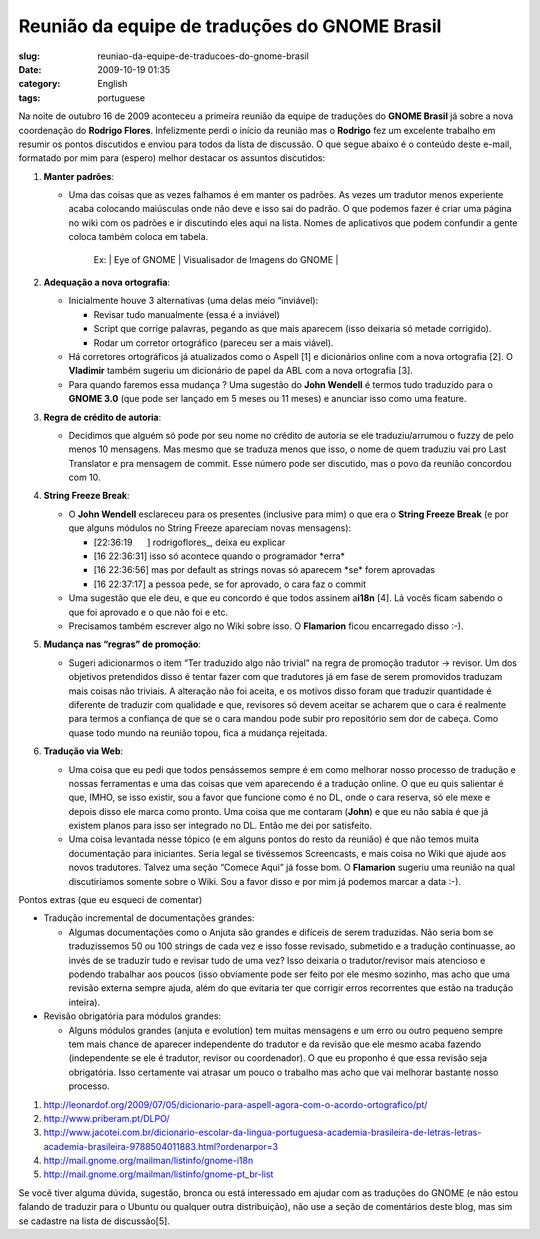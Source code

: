 Reunião da equipe de traduções do GNOME Brasil
#################################################
:slug: reuniao-da-equipe-de-traducoes-do-gnome-brasil
:date: 2009-10-19 01:35
:category: English
:tags: portuguese

Na noite de outubro 16 de 2009 aconteceu a primeira reunião da equipe de
traduções do **GNOME Brasil** já sobre a nova coordenação do **Rodrigo
Flores**. Infelizmente perdi o início da reunião mas o **Rodrigo** fez
um excelente trabalho em resumir os pontos discutidos e enviou para
todos da lista de discussão. O que segue abaixo é o conteúdo deste
e-mail, formatado por mim para (espero) melhor destacar os assuntos
discutidos:

#. **Manter padrões**:

   -  Uma das coisas que as vezes falhamos é em manter os padrões. As
      vezes um tradutor menos experiente acaba colocando maiúsculas onde
      não deve e isso sai do padrão. O que podemos fazer é criar uma
      página no wiki com os padrões e ir discutindo eles aqui na lista.
      Nomes de aplicativos que podem confundir a gente coloca também
      coloca em tabela.

          Ex: \| Eye of GNOME \| Visualisador de Imagens do GNOME \|

#. **Adequação a nova ortografia**:

   -  Inicialmente houve 3 alternativas (uma delas meio “inviável):

      -  Revisar tudo manualmente (essa é a inviável)
      -  Script que corrige palavras, pegando as que mais aparecem (isso
         deixaria só metade corrigido).
      -  Rodar um corretor ortográfico (pareceu ser a mais viável).

   -  Há corretores ortográficos já atualizados como o Aspell [1] e
      dicionários online com a nova ortografia [2]. O **Vladimir**
      também sugeriu um dicionário de papel da ABL com a nova ortografia
      [3].
   -  Para quando faremos essa mudança ? Uma sugestão do **John
      Wendell** é termos tudo traduzido para o **GNOME 3.0** (que pode
      ser lançado em 5 meses ou 11 meses) e anunciar isso como uma
      feature.

#. **Regra de crédito de autoria**:

   -  Decidimos que alguém só pode por seu nome no crédito de autoria se
      ele traduziu/arrumou o fuzzy de pelo menos 10 mensagens. Mas mesmo
      que se traduza menos que isso, o nome de quem traduziu vai pro
      Last Translator e pra mensagem de commit. Esse número pode ser
      discutido, mas o povo da reunião concordou com 10.

#. **String Freeze Break**:

   -  O **John Wendell** esclareceu para os presentes (inclusive para
      mim) o que era o **String Freeze Break** (e por que alguns módulos
      no String Freeze apareciam novas mensagens):

      -  [22:36:19      ] rodrigoflores\_, deixa eu explicar
      -  [16 22:36:31] isso só acontece quando o programador \*erra\*
      -  [16 22:36:56] mas por default as strings novas só aparecem
         \*se\* forem aprovadas
      -  [16 22:37:17] a pessoa pede, se for aprovado, o cara faz o
         commit

   -  Uma sugestão que ele deu, e que eu concordo é que todos assinem
      a\ **i18n** [4]. Lá vocês ficam sabendo o que foi aprovado e o que
      não foi e etc.
   -  Precisamos também escrever algo no Wiki sobre isso. O
      **Flamarion** ficou encarregado disso :-).

#. **Mudança nas “regras” de promoção**:

   -  Sugeri adicionarmos o item “Ter traduzido algo não trivial” na
      regra de promoção tradutor -> revisor. Um dos objetivos
      pretendidos disso é tentar fazer com que tradutores já em fase de
      serem promovidos traduzam mais coisas não triviais. A alteração
      não foi aceita, e os motivos disso foram que traduzir quantidade é
      diferente de traduzir com qualidade e que, revisores só devem
      aceitar se acharem que o cara é realmente para termos a confiança
      de que se o cara mandou pode subir pro repositório sem dor de
      cabeça. Como quase todo mundo na reunião topou, fica a mudança
      rejeitada.

#. **Tradução via Web**:

   -  Uma coisa que eu pedi que todos pensássemos sempre é em como
      melhorar nosso processo de tradução e nossas ferramentas e uma das
      coisas que vem aparecendo é a tradução online. O que eu quis
      salientar é que, IMHO, se isso existir, sou a favor que funcione
      como é no DL, onde o cara reserva, só ele mexe e depois disso ele
      marca como pronto. Uma coisa que me contaram (**John**) e que eu
      não sabia é que já existem planos para isso ser integrado no DL.
      Então me dei por satisfeito.
   -  Uma coisa levantada nesse tópico (e em alguns pontos do resto da
      reunião) é que não temos muita documentação para iniciantes. Seria
      legal se tivéssemos Screencasts, e mais coisa no Wiki que ajude
      aos novos tradutores. Talvez uma seção “Comece Aqui” já fosse bom.
      O **Flamarion** sugeriu uma reunião na qual discutiríamos somente
      sobre o Wiki. Sou a favor disso e por mim já podemos marcar a data
      :-).

Pontos extras (que eu esqueci de comentar)

-  Tradução incremental de documentações grandes:

   -  Algumas documentações como o Anjuta são grandes e difíceis de
      serem traduzidas. Não seria bom se traduzissemos 50 ou 100 strings
      de cada vez e isso fosse revisado, submetido e a tradução
      continuasse, ao invés de se traduzir tudo e revisar tudo de uma
      vez? Isso deixaria o tradutor/revisor mais atencioso e podendo
      trabalhar aos poucos (isso obviamente pode ser feito por ele mesmo
      sozinho, mas acho que uma revisão externa sempre ajuda, além do
      que evitaria ter que corrigir erros recorrentes que estão na
      tradução inteira).

-  Revisão obrigatória para módulos grandes:

   -  Alguns módulos grandes (anjuta e evolution) tem muitas mensagens e
      um erro ou outro pequeno sempre tem mais chance de aparecer
      independente do tradutor e da revisão que ele mesmo acaba fazendo
      (independente se ele é tradutor, revisor ou coordenador). O que eu
      proponho é que essa revisão seja obrigatória. Isso certamente vai
      atrasar um pouco o trabalho mas acho que vai melhorar bastante
      nosso processo.

#. `http://leonardof.org/2009/07/05/dicionario-para-aspell-agora-com-o-acordo-ortografico/pt/ <http://leonardof.org/2009/07/05/dicionario-para-aspell-agora-com-o-acordo-ortografico/pt/>`__
#. `http://www.priberam.pt/DLPO/ <http://www.priberam.pt/DLPO/>`__
#. `http://www.jacotei.com.br/dicionario-escolar-da-lingua-portuguesa-academia-brasileira-de-letras-letras-academia-brasileira-9788504011883.html?ordenarpor=3 <http://www.jacotei.com.br/dicionario-escolar-da-lingua-portuguesa-academia-brasileira-de-letras-letras-academia-brasileira-9788504011883.html?ordenarpor=3>`__
#. `http://mail.gnome.org/mailman/listinfo/gnome-i18n <http://mail.gnome.org/mailman/listinfo/gnome-i18n>`__
#. `http://mail.gnome.org/mailman/listinfo/gnome-pt\_br-list <http://mail.gnome.org/mailman/listinfo/gnome-pt_br-list>`__

Se você tiver alguma dúvida, sugestão, bronca ou está interessado em
ajudar com as traduções do GNOME (e não estou falando de traduzir para o
Ubuntu ou qualquer outra distribuição), não use a seção de comentários
deste blog, mas sim se cadastre na lista de discussão[5].
